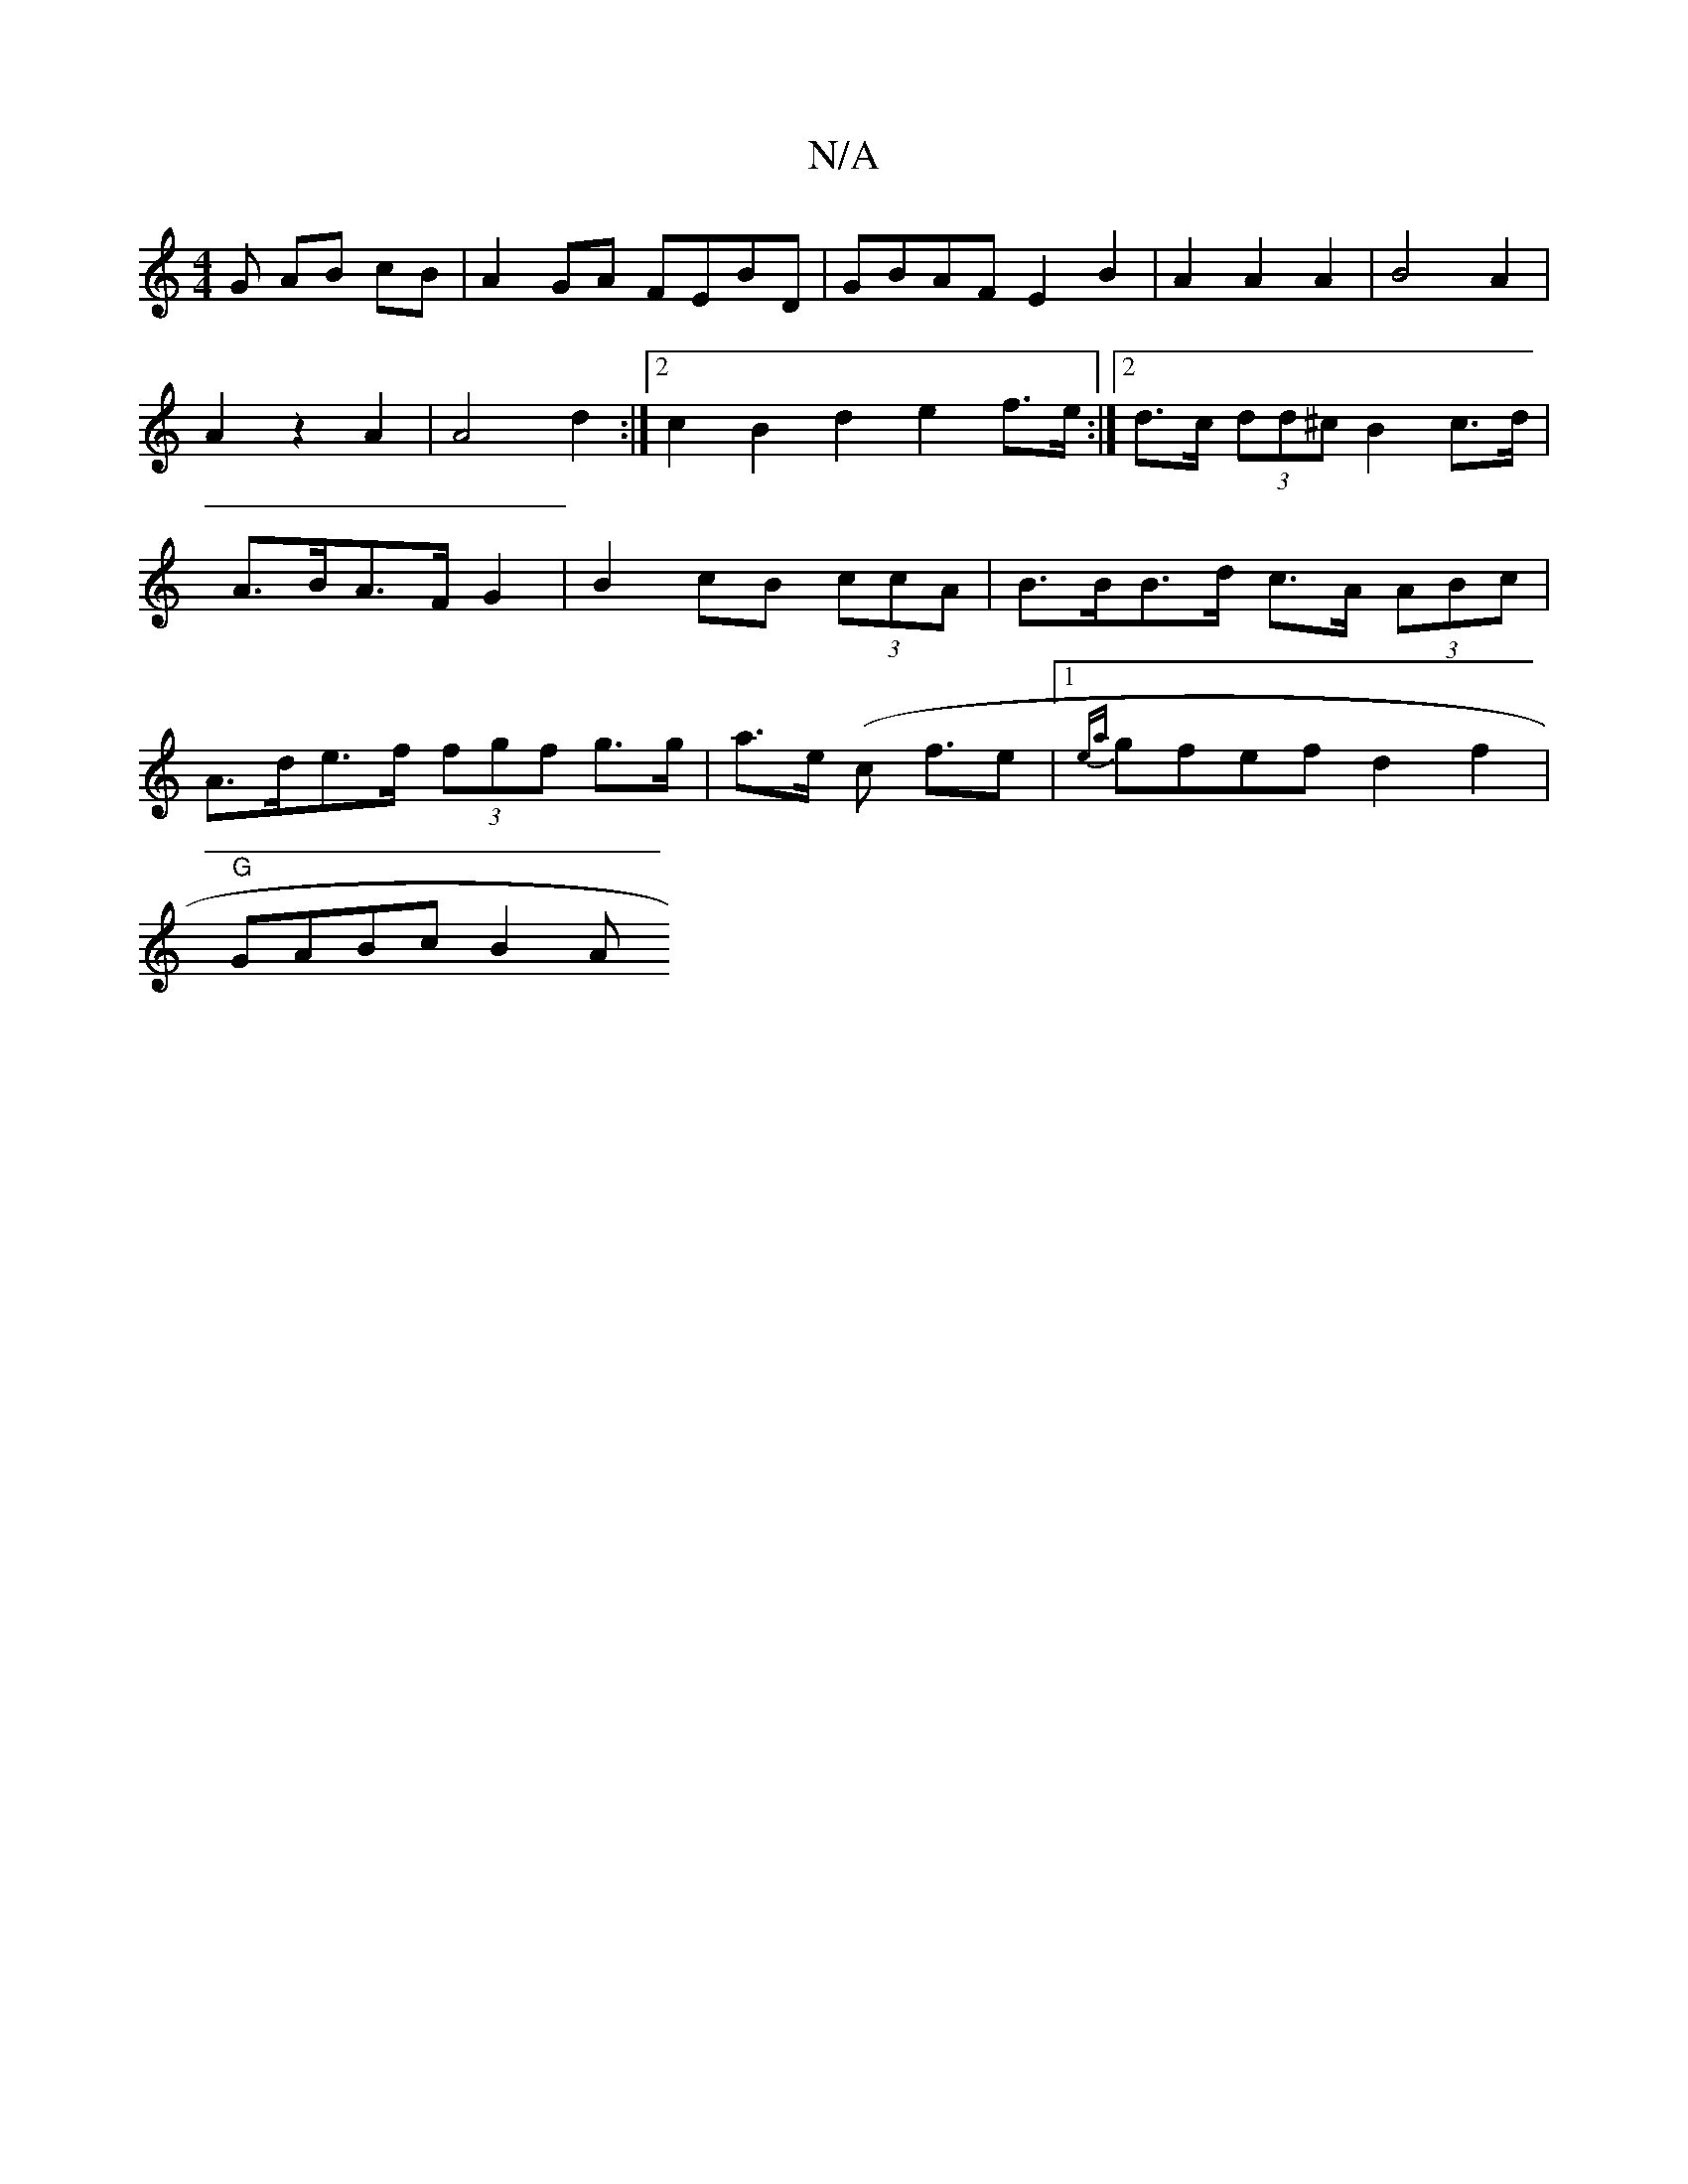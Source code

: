 X:1
T:N/A
M:4/4
R:N/A
K:Cmajor
G AB cB|A2GA FEBD|GBAF E2 B2|A2 A2 A2|B4A2|A2z2A2|A4d2:|2 c2B2 d2e2 f>e:|2 d>c (3dd^c B2 c>d | A>BA>F G2 | B2 cB (3ccA | B>BB>d c>A (3ABc |
A>de>f (3fgf g>g|a>e (c f3/2e |1 {ea}gfef d2f2|
"G" GABc B2A